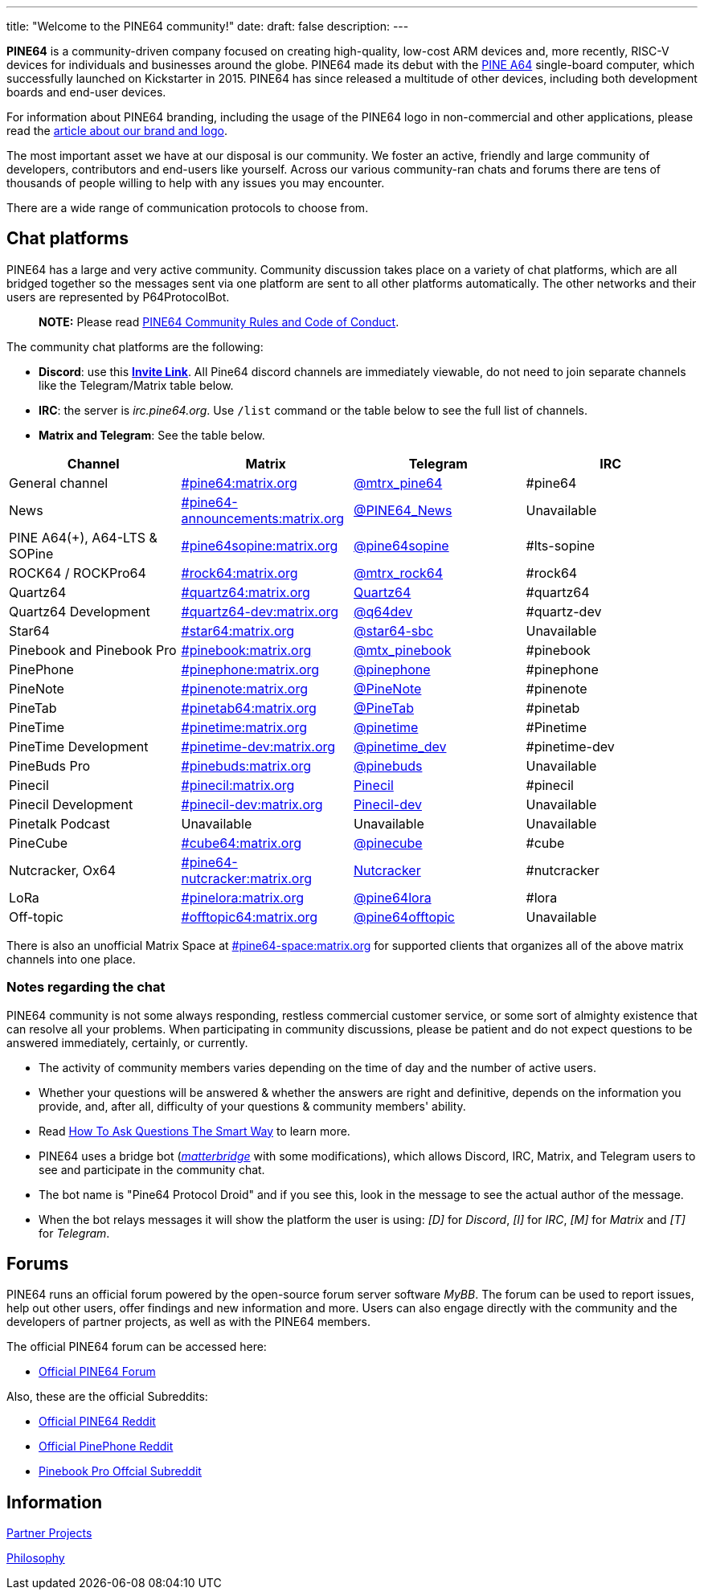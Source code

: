 ---
title: "Welcome to the PINE64 community!"
date: 
draft: false
description:
---

*PINE64* is a community-driven company focused on creating high-quality, low-cost ARM devices and, more recently, RISC-V devices for individuals and businesses around the globe. PINE64 made its debut with the link:/documentation/Pine_A64[PINE A64] single-board computer, which successfully launched on Kickstarter in 2015. PINE64 has since released a multitude of other devices, including both development boards and end-user devices.

For information about PINE64 branding, including the usage of the PINE64 logo in non-commercial and other applications, please read the link:Brand_and_logo[article about our brand and logo].

The most important asset we have at our disposal is our community. We foster an active, friendly and large community of developers, contributors and end-users like yourself. Across our various community-ran chats and forums there are tens of thousands of people willing to help with any issues you may encounter. 

There are a wide range of communication protocols to choose from.

== Chat platforms

PINE64 has a large and very active community. Community discussion takes place on a variety of chat platforms, which are all bridged together so the messages sent via one platform are sent to all other platforms automatically. The other networks and their users are represented by P64ProtocolBot.

> **NOTE:** Please read link:/community/Rules/[PINE64 Community Rules and Code of Conduct].

The community chat platforms are the following:

* *Discord*: use this *https://discord.gg/pine64[Invite Link]*. All Pine64 discord channels are immediately viewable, do not need to join separate channels like the Telegram/Matrix table below.
* *IRC*: the server is _irc.pine64.org_. Use `/list` command or the table below to see the full list of channels.
* *Matrix and Telegram*: See the table below.

|===
|Channel | Matrix |Telegram |IRC

| General channel
| https://matrix.to/#/#pine64:matrix.org[#pine64:matrix.org]
| https://t.me/mtrx_pine64[@mtrx_pine64]
| #pine64

| News
| https://matrix.to/#/#pine64-announcements:matrix.org[#pine64-announcements:matrix.org]
| https://t.me/PINE64_News[@PINE64_News]
| Unavailable

| PINE A64(+), A64-LTS & SOPine
| https://matrix.to/#/#pine64sopine:matrix.org[#pine64sopine:matrix.org]
| https://t.me/pine64sopine[@pine64sopine]
| #lts-sopine

| ROCK64 / ROCKPro64
| https://matrix.to/#/#rock64:matrix.org[#rock64:matrix.org]
| https://t.me/mtrx_rock64[@mtrx_rock64]
| #rock64

| Quartz64
| https://matrix.to/#/#quartz64:matrix.org[#quartz64:matrix.org]
| https://t.me/joinchat/Vq50DXkH31e0_i-f[Quartz64]
| #quartz64

| Quartz64 Development
| https://matrix.to/#/#quartz64-dev:matrix.org[#quartz64-dev:matrix.org]
| https://t.me/q64dev[@q64dev]
| #quartz-dev

| Star64
| https://matrix.to/#/#star64:matrix.org[#star64:matrix.org]
| https://t.me/star64_sbc[@star64-sbc]
| Unavailable

| Pinebook and Pinebook Pro
| https://matrix.to/#/#pinebook:matrix.org[#pinebook:matrix.org]
| https://t.me/mtx_pinebook[@mtx_pinebook]
| #pinebook

| PinePhone
| https://matrix.to/#/#pinephone:matrix.org[#pinephone:matrix.org]
| https://t.me/pinephone[@pinephone]
| #pinephone

| PineNote
| https://matrix.to/#/#pinenote:matrix.org[#pinenote:matrix.org]
| https://t.me/pinenote[@PineNote]
| #pinenote

| PineTab
| https://matrix.to/#/#pinetab64:matrix.org[#pinetab64:matrix.org]
| https://t.me/PineTab[@PineTab]
| #pinetab

| PineTime
| https://matrix.to/#/#pinetime:matrix.org[#pinetime:matrix.org]
| https://t.me/pinetime[@pinetime]
| #Pinetime

| PineTime Development
| https://matrix.to/#/#pinetime-dev:matrix.org[#pinetime-dev:matrix.org]
| https://t.me/pinetime_dev[@pinetime_dev]
| #pinetime-dev

| PineBuds Pro
| https://matrix.to/#/#pinebuds:matrix.org[#pinebuds:matrix.org]
| https://t.me/+nJVhM0mZ9KhlYmZl[@pinebuds]
| Unavailable

| Pinecil
| https://matrix.to/#/#pinecil:matrix.org[#pinecil:matrix.org]
| https://t.me/joinchat/Kmi2S1iej-_4DgrVf3jjnQ[Pinecil]
| #pinecil

| Pinecil Development
| https://matrix.to/#/#pinecil-dev:matrix.org[#pinecil-dev:matrix.org]
| https://t.me/+8_pdKqXrVuQ4OTk1[Pinecil-dev]
| Unavailable

| Pinetalk Podcast | Unavailable | Unavailable | Unavailable

| PineCube
| https://matrix.to/#/#cube64:matrix.org[#cube64:matrix.org]
| https://t.me/pinecube[@pinecube]
| #cube

| Nutcracker, Ox64
| https://matrix.to/#/#pine64-nutcracker:matrix.org[#pine64-nutcracker:matrix.org]
| https://t.me/joinchat/Kmi2S0nOsT240emHk-aO6g[Nutcracker]
| #nutcracker

| LoRa
| https://matrix.to/#/#pinelora:matrix.org[#pinelora:matrix.org]
| https://t.me/pine64lora[@pine64lora]
| #lora

| Off-topic
| https://matrix.to/#/#offtopic64:matrix.org[#offtopic64:matrix.org]
| https://t.me/pine64offtopic[@pine64offtopic]
| Unavailable
|===

There is also an unofficial Matrix Space at https://matrix.to/#/#pine64-space:matrix.org[#pine64-space:matrix.org] for supported clients that organizes all of the above matrix channels into one place.

=== Notes regarding the chat

PINE64 community is not some always responding, restless commercial customer service, or some sort of almighty existence that can resolve all your problems. When participating in community discussions, please be patient and do not expect questions to be answered immediately, certainly, or currently.

* The activity of community members varies depending on the time of day and the number of active users.
* Whether your questions will be answered & whether the answers are right and definitive, depends on the information you provide, and, after all, difficulty of your questions & community members' ability.
* Read http://www.catb.org/~esr/faqs/smart-questions.html[How To Ask Questions The Smart Way] to learn more.
* PINE64 uses a bridge bot (_https://github.com/42wim/matterbridge[matterbridge]_ with some modifications), which allows Discord, IRC, Matrix, and Telegram users to see and participate in the community chat.
* The bot name is "Pine64 Protocol Droid" and if you see this, look in the message to see the actual author of the message.
* When the bot relays messages it will show the platform the user is using: _[D]_ for _Discord_, _[I]_ for _IRC_, _[M]_ for _Matrix_ and _[T]_ for _Telegram_.


== Forums

PINE64 runs an official forum powered by the open-source forum server software _MyBB_. The forum can be used to report issues, help out other users, offer findings and new information and more. Users can also engage directly with the community and the developers of partner projects, as well as with the PINE64 members.

The official PINE64 forum can be accessed here:

* https://forum.pine64.org/[Official PINE64 Forum]

Also, these are the official Subreddits:

* https://www.reddit.com/r/PINE64official/[Official PINE64 Reddit]
* https://www.reddit.com/r/PinePhoneOfficial/[Official PinePhone Reddit]
* https://www.reddit.com/r/PinebookPro/[Pinebook Pro Offcial Subreddit]

== Information

link:partner_projects[Partner Projects]

link:philosophy[Philosophy]